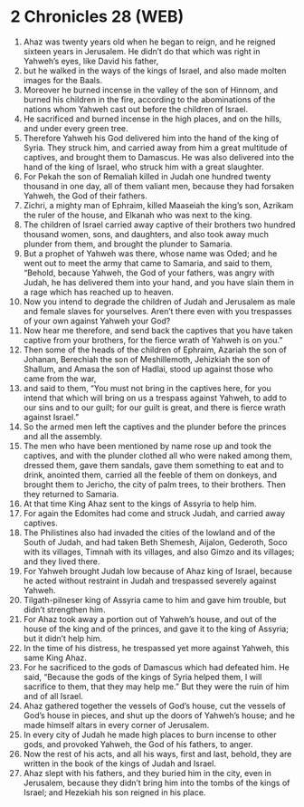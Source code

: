 * 2 Chronicles 28 (WEB)
:PROPERTIES:
:ID: WEB/14-2CH28
:END:

1. Ahaz was twenty years old when he began to reign, and he reigned sixteen years in Jerusalem. He didn’t do that which was right in Yahweh’s eyes, like David his father,
2. but he walked in the ways of the kings of Israel, and also made molten images for the Baals.
3. Moreover he burned incense in the valley of the son of Hinnom, and burned his children in the fire, according to the abominations of the nations whom Yahweh cast out before the children of Israel.
4. He sacrificed and burned incense in the high places, and on the hills, and under every green tree.
5. Therefore Yahweh his God delivered him into the hand of the king of Syria. They struck him, and carried away from him a great multitude of captives, and brought them to Damascus. He was also delivered into the hand of the king of Israel, who struck him with a great slaughter.
6. For Pekah the son of Remaliah killed in Judah one hundred twenty thousand in one day, all of them valiant men, because they had forsaken Yahweh, the God of their fathers.
7. Zichri, a mighty man of Ephraim, killed Maaseiah the king’s son, Azrikam the ruler of the house, and Elkanah who was next to the king.
8. The children of Israel carried away captive of their brothers two hundred thousand women, sons, and daughters, and also took away much plunder from them, and brought the plunder to Samaria.
9. But a prophet of Yahweh was there, whose name was Oded; and he went out to meet the army that came to Samaria, and said to them, “Behold, because Yahweh, the God of your fathers, was angry with Judah, he has delivered them into your hand, and you have slain them in a rage which has reached up to heaven.
10. Now you intend to degrade the children of Judah and Jerusalem as male and female slaves for yourselves. Aren’t there even with you trespasses of your own against Yahweh your God?
11. Now hear me therefore, and send back the captives that you have taken captive from your brothers, for the fierce wrath of Yahweh is on you.”
12. Then some of the heads of the children of Ephraim, Azariah the son of Johanan, Berechiah the son of Meshillemoth, Jehizkiah the son of Shallum, and Amasa the son of Hadlai, stood up against those who came from the war,
13. and said to them, “You must not bring in the captives here, for you intend that which will bring on us a trespass against Yahweh, to add to our sins and to our guilt; for our guilt is great, and there is fierce wrath against Israel.”
14. So the armed men left the captives and the plunder before the princes and all the assembly.
15. The men who have been mentioned by name rose up and took the captives, and with the plunder clothed all who were naked among them, dressed them, gave them sandals, gave them something to eat and to drink, anointed them, carried all the feeble of them on donkeys, and brought them to Jericho, the city of palm trees, to their brothers. Then they returned to Samaria.
16. At that time King Ahaz sent to the kings of Assyria to help him.
17. For again the Edomites had come and struck Judah, and carried away captives.
18. The Philistines also had invaded the cities of the lowland and of the South of Judah, and had taken Beth Shemesh, Aijalon, Gederoth, Soco with its villages, Timnah with its villages, and also Gimzo and its villages; and they lived there.
19. For Yahweh brought Judah low because of Ahaz king of Israel, because he acted without restraint in Judah and trespassed severely against Yahweh.
20. Tilgath-pilneser king of Assyria came to him and gave him trouble, but didn’t strengthen him.
21. For Ahaz took away a portion out of Yahweh’s house, and out of the house of the king and of the princes, and gave it to the king of Assyria; but it didn’t help him.
22. In the time of his distress, he trespassed yet more against Yahweh, this same King Ahaz.
23. For he sacrificed to the gods of Damascus which had defeated him. He said, “Because the gods of the kings of Syria helped them, I will sacrifice to them, that they may help me.” But they were the ruin of him and of all Israel.
24. Ahaz gathered together the vessels of God’s house, cut the vessels of God’s house in pieces, and shut up the doors of Yahweh’s house; and he made himself altars in every corner of Jerusalem.
25. In every city of Judah he made high places to burn incense to other gods, and provoked Yahweh, the God of his fathers, to anger.
26. Now the rest of his acts, and all his ways, first and last, behold, they are written in the book of the kings of Judah and Israel.
27. Ahaz slept with his fathers, and they buried him in the city, even in Jerusalem, because they didn’t bring him into the tombs of the kings of Israel; and Hezekiah his son reigned in his place.
